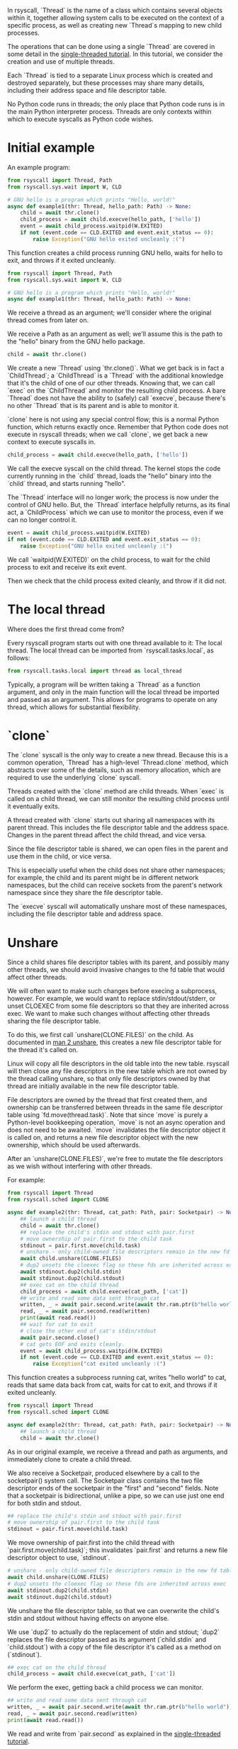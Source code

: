 In rsyscall, `Thread` is the name of a class which contains several objects within it,
together allowing system calls to be executed on the context of a specific process,
as well as creating new `Thread`s mapping to new child processes.

The operations that can be done using a single `Thread` are covered in some detail
in the [[file:single_threaded.org][single-threaded tutorial]].
In this tutorial, we consider the creation and use of multiple threads.

Each `Thread` is tied to a separate Linux process which is created and destroyed separately,
but these processes may share many details,
including their address space and file descriptor table.

No Python code runs in threads;
the only place that Python code runs is in the main Python interpreter process.
Threads are only contexts within which to execute syscalls as Python code wishes.
* Initial example
An example program:
#+BEGIN_SRC python
from rsyscall import Thread, Path
from rsyscall.sys.wait import W, CLD

# GNU hello is a program which prints "Hello, world!"
async def example1(thr: Thread, hello_path: Path) -> None:
    child = await thr.clone()
    child_process = await child.execve(hello_path, ['hello'])
    event = await child_process.waitpid(W.EXITED)
    if not (event.code == CLD.EXITED and event.exit_status == 0):
        raise Exception("GNU hello exited uncleanly :(")
#+END_SRC

This function creates a child process running GNU hello,
waits for hello to exit,
and throws if it exited uncleanly. 

#+BEGIN_SRC python
from rsyscall import Thread, Path
from rsyscall.sys.wait import W, CLD

# GNU hello is a program which prints "Hello, world!"
async def example1(thr: Thread, hello_path: Path) -> None:
#+END_SRC

We receive a thread as an argument;
we'll consider where the original thread comes from later on.

We receive a Path as an argument as well;
we'll assume this is the path to the "hello" binary from the GNU hello package.

#+BEGIN_SRC python
    child = await thr.clone()
#+END_SRC

We create a new `Thread` using `thr.clone()`.
What we get back is in fact a `ChildThread`;
a `ChildThread` is a `Thread` with the additional knowledge that it's the child of one of our other threads.
Knowing that, we can call `exec` on the `ChildThread` and monitor the resulting child process.
A bare `Thread` does not have the ability to (safely) call `execve`,
because there's no other `Thread` that is its parent and is able to monitor it.

`clone` here is not using any special control flow;
this is a normal Python function, which returns exactly once.
Remember that Python code does not execute in rsyscall threads;
when we call `clone`, we get back a new context to execute syscalls in.

#+BEGIN_SRC python
    child_process = await child.execve(hello_path, ['hello'])
#+END_SRC

We call the execve syscall on the child thread.
The kernel stops the code currently running in the `child` thread,
loads the "hello" binary into the `child` thread,
and starts running "hello".

The `Thread` interface will no longer work;
the process is now under the control of GNU hello.
But, the `Thread` interface helpfully returns, as its final act,
a `ChildProcess` which we can use to monitor the process,
even if we can no longer control it.

#+BEGIN_SRC python
    event = await child_process.waitpid(W.EXITED)
    if not (event.code == CLD.EXITED and event.exit_status == 0):
        raise Exception("GNU hello exited uncleanly :(")
#+END_SRC

We call `waitpid(W.EXITED)` on the child process,
to wait for the child process to exit and receive its exit event.

Then we check that the child process exited cleanly, and throw if it did not.
* The local thread
Where does the first thread come from?

Every rsyscall program starts out with one thread available to it:
The local thread.
The local thread can be imported from `rsyscall.tasks.local`, as follows:
#+BEGIN_SRC python
from rsyscall.tasks.local import thread as local_thread
#+END_SRC

Typically, a program will be written taking a `Thread` as a function argument,
and only in the main function will the local thread be imported and passed as an argument.
This allows for programs to operate on any thread,
which allows for substantial flexibility.
* `clone`
The `clone` syscall is the only way to create a new thread.
Because this is a common operation, `Thread` has a high-level `Thread.clone` method,
which abstracts over some of the details, such as memory allocation,
which are required to use the underlying `clone` syscall.

Threads created with the `clone` method are child threads.
When `exec` is called on a child thread,
we can still monitor the resulting child process until it eventually exits.

A thread created with `clone` starts out sharing all namespaces with its parent thread.
This includes the file descriptor table and the address space.
Changes in the parent thread affect the child thread, and vice versa.

Since the file descriptor table is shared,
we can open files in the parent and use them in the child,
or vice versa.

This is especially useful when the child does not share other namespaces;
for example, the child and its parent might be in different network namespaces,
but the child can receive sockets from the parent's network namespace
since they share the file descriptor table.

The `execve` syscall will automatically unshare most of these namespaces,
including the file descriptor table and address space.
* Unshare
Since a child shares file descriptor tables with its parent,
and possibly many other threads,
we should avoid invasive changes to the fd table that would affect other threads.

We will often want to make such changes before execing a subprocess, however.
For example, we would want to replace stdin/stdout/stderr,
or unset CLOEXEC from some file descriptors so that they are inherited across exec.
We want to make such changes without affecting other threads sharing the file descriptor table.

To do this, we first call `unshare(CLONE.FILES)` on the child.
As documented in [[http://man7.org/linux/man-pages/man2/unshare.2.html][man 2 unshare]], this creates a new file descriptor table for the thread it's called on.

Linux will copy all file descriptors in the old table into the new table.
rsyscall will then close any file descriptors in the new table which are not owned by the thread calling unshare,
so that only file descriptors owned by that thread are initially available in the new file descriptor table.

File descriptors are owned by the thread that first created them,
and ownership can be transferred between threads in the same file descriptor table using `fd.move(thread.task)`.
Note that since `move` is purely a Python-level bookkeeping operation,
`move` is not an async operation and does not need to be awaited.
`move` invalidates the file descriptor object it is called on,
and returns a new file descriptor object with the new ownership,
which should be used afterwards.

After an `unshare(CLONE.FILES)`,
we're free to mutate the file descriptors as we wish
without interfering with other threads.

For example:
#+BEGIN_SRC python
from rsyscall import Thread
from rsyscall.sched import CLONE

async def example2(thr: Thread, cat_path: Path, pair: Socketpair) -> None:
    ## launch a child thread
    child = await thr.clone()
    ## replace the child's stdin and stdout with pair.first
    # move ownership of pair.first to the child task
    stdinout = pair.first.move(child.task)
    # unshare - only child-owned file descriptors remain in the new fd table
    await child.unshare(CLONE.FILES)
    # dup2 unsets the cloexec flag so these fds are inherited across exec
    await stdinout.dup2(child.stdin)
    await stdinout.dup2(child.stdout)
    ## exec cat on the child thread
    child_process = await child.execve(cat_path, ['cat'])
    ## write and read some data sent through cat
    written, _ = await pair.second.write(await thr.ram.ptr(b"hello world"))
    read, _ = await pair.second.read(written)
    print(await read.read())
    ## wait for cat to exit
    # close the other end of cat's stdin/stdout
    await pair.second.close()
    # cat gets EOF and exits cleanly.
    event = await child_process.waitpid(W.EXITED)
    if not (event.code == CLD.EXITED and event.exit_status == 0):
        raise Exception("cat exited uncleanly :(")
#+END_SRC

This function creates a subprocess running cat,
writes "hello world" to cat,
reads that same data back from cat,
waits for cat to exit,
and throws if it exited uncleanly.

#+BEGIN_SRC python
from rsyscall import Thread
from rsyscall.sched import CLONE

async def example2(thr: Thread, cat_path: Path, pair: Socketpair) -> None:
    ## launch a child thread
    child = await thr.clone()
#+END_SRC

As in our original example, we receive a thread and path as arguments,
and immediately clone to create a child thread.

We also receive a Socketpair, produced elsewhere by a call to the socketpair() system call.
The Socketpair class contains the two file descriptor ends of the socketpair in the "first" and "second" fields.
Note that a socketpair is bidirectional, unlike a pipe,
so we can use just one end for both stdin and stdout.

#+BEGIN_SRC python
    ## replace the child's stdin and stdout with pair.first
    # move ownership of pair.first to the child task
    stdinout = pair.first.move(child.task)
#+END_SRC

We move ownership of pair.first into the child thread with `pair.first.move(child.task)`;
this invalidates `pair.first` and returns a new file descriptor object to use, `stdinout`.

#+BEGIN_SRC python
    # unshare - only child-owned file descriptors remain in the new fd table
    await child.unshare(CLONE.FILES)
    # dup2 unsets the cloexec flag so these fds are inherited across exec
    await stdinout.dup2(child.stdin)
    await stdinout.dup2(child.stdout)
#+END_SRC

We unshare the file descriptor table,
so that we can overwrite the child's stdin and stdout without having effects on anyone else.

We use `dup2` to actually do the replacement of stdin and stdout;
`dup2` replaces the file descriptor passed as its argument (`child.stdin` and `child.stdout`)
with a copy of the file descriptor it's called as a method on (`stdinout`).

#+BEGIN_SRC python
    ## exec cat on the child thread
    child_process = await child.execve(cat_path, ['cat'])
#+END_SRC

We perform the exec, getting back a child process we can monitor.

#+BEGIN_SRC python
    ## write and read some data sent through cat
    written, _ = await pair.second.write(await thr.ram.ptr(b"hello world"))
    read, _ = await pair.second.read(written)
    print(await read.read())
#+END_SRC

We read and write from `pair.second` as explained in the [[file:single_threaded.org][single-threaded tutorial]].

#+BEGIN_SRC python
    ## wait for cat to exit
    # close the other end of cat's stdin/stdout
    await pair.second.close()
    # cat gets EOF and exits cleanly.
    event = await child_process.waitpid(W.EXITED)
    if not (event.code == CLD.EXITED and event.exit_status == 0):
        raise Exception("cat exited uncleanly :(")
#+END_SRC

We close `pair.second` so that cat gets an EOF, which will cause it to exit cleanly.
We wait for that clean exit.
* Process cleanup and pid namespaces
With rsyscall, our direct children will be killed on our death,
which includes all our threads and any child processes we've exec'd.

Many child processes will be running programs which don't spawn their own children.
Some programs spawn children, but correctly clean them up if they die.
These two classes are fine and will be automatically cleaned up without any effort on our part.

Unfortunately, there are also many programs which spawn children and don't clean them up if they die,
leaving them behind as orphans on the system.

Since this is a common problem faced by many systems,
it is a particularly good example.
In rsyscall, we can clean up after such programs by using pid namespaces.

For example:
#+BEGIN_SRC python
from rsyscall import Thread
from rsyscall.sched import CLONE
from rsyscall.fcntl import F
from rsyscall.sys.wait import W, CLD

async def example3(thr: Thread, sh_path: Path, pipe: Pipe) -> None:
    # create new pid namespace, with init as one of our threads
    init = await thr.clone(CLONE.NEWUSER|CLONE.NEWPID)
    # create a new child inside the pid namespace
    child = await init.clone()
    # pass down the write-end of the pipe to the child;
    # the write-end of the pipe will only be open inside the child.
    child_fd = pipe.write.move(child.task)
    await child.unshare(CLONE.FILES)
    # unset the cloexec flag so this fd is inherited across exec
    await child_fd.fcntl(F.SETFD, 0)
    # exec into sh to leave "sleep inf" running forever as an orphan.
    # as long as "sleep inf" runs, the write-end of the pipe is kept open.
    child_process = await child.execve(sh_path, ['sh', '-c', '{ sleep inf & } &'])
    event = await child_process.waitpid(W.EXITED)
    if not (event.code == CLD.EXITED and event.exit_status == 0):
        raise Exception("sh exited uncleanly :(")
    # there's now a "sleep inf" orphan running forever inside the pid namespace.
    # exit the init process to shut down the pid namespace 
    await init.exit(0)
    # we read the pipe and get an EOF, since the write-end has been closed.
    read, _ = await pipe.read.read(await thr.ram.malloc(bytes, 1))
    if read.size() != 0:
        raise Exception("unexpectedly actually read something?!??")
#+END_SRC

This function creates a pid namespace,
passes down the write end of a pipe to an orphaned "sleep inf" process,
shuts down the pid namespace,
and reads an EOF from the read-end of the pipe, indicating that the "sleep inf" process is dead.

#+BEGIN_SRC python
from rsyscall import Thread
from rsyscall.sched import CLONE
from rsyscall.fcntl import F
from rsyscall.sys.wait import W, CLD

async def example3(thr: Thread, sh_path: Path, pipe: Pipe) -> None:
    # create new pid namespace, with init as one of our threads
    init = await thr.clone(CLONE.NEWUSER|CLONE.NEWPID)
#+END_SRC
We first spawn a new pid namespace by passing CLONE.NEWPID to clone;
we need to also pass CLONE.NEWUSER to create a user namespace to gain the privileges required to create a pid namespace.
See [[http://man7.org/linux/man-pages/man7/namespaces.7.html][man 7 namespaces]] for more in-depth documentation about namespaces.
The thread returned by clone is the init process in the pid namespace.

#+BEGIN_SRC python
    # create a new child inside the pid namespace
    child = await init.clone()
#+END_SRC

We clone again from init to create a useful child in the namespace.

#+BEGIN_SRC python
    # pass down the write-end of the pipe to the child;
    # the write-end of the pipe will only be open inside the child.
    child_fd = pipe.write.move(child.task)
    await child.unshare(CLONE.FILES)
    # unset the cloexec flag so this fd is inherited across exec
    await child_fd.fcntl(F.SETFD, 0)
#+END_SRC

We move ownership of the write-end of the pipe to the child thread,
unshare the file descriptor table,
and unset the CLOEXEC flag so that the write-end of the pipe will be inherited across exec into "sleep inf".

#+BEGIN_SRC python
    # exec into sh to leave "sleep inf" running forever as an orphan.
    # as long as "sleep inf" runs, the write-end of the pipe is kept open.
    child_process = await child.execve(sh_path, ['sh', '-c', '{ sleep inf & } &'])
    event = await child_process.waitpid(W.EXITED)
    if not (event.code == CLD.EXITED and event.exit_status == 0):
        raise Exception("sh exited uncleanly :(")
    # there's now a "sleep inf" orphan running forever inside the pid namespace.
#+END_SRC

We exec a sh program from the child thread,
and wait for the resulting child process to terminate.
Once it's completed, we know that "sleep inf" is left alive inside the pid namespace.

#+BEGIN_SRC python
    # exit the init process to shut down the pid namespace 
    await init.exit(0)
#+END_SRC

We exit the init thread to shut down the pid namespace.
This kills the "sleep inf" process inside the pid namespace.

#+BEGIN_SRC python
    # we read the pipe and get an EOF, since the write-end has been closed.
    read, _ = await pipe.read.read(await thr.ram.malloc(bytes, 1))
    if read.size() != 0:
        raise Exception("unexpectedly actually read something?!??")
#+END_SRC

Since the "sleep inf" process is dead,
and it held the only copy of the write-end of the pipe,
the write-end of the pipe is now closed.
Since the write-end of the pipe is closed,
we get an EOF when we read from the read-end of the pipe.
* Objects and helpers on Thread
** exec, Command
   `Command` is a helper class to make it easier to construct arguments to exec.
#+BEGIN_SRC python
sh: Command
cmd: Command = sh.args('-c', 'echo $HELLO').env(HELLO="hello world")
#+END_SRC

Each time .args or .env is called,
it returns a new Command with more arguments or environment variables appended to the existing list.

`Command`s can be executed with the `exec` method on `ChildThread`, like this:
#+BEGIN_SRC python
await child.exec(sh.args('-c', 'echo $HELLO').env(HELLO="hello world"))
#+END_SRC
** environ: Environment
   The Environment contains environment variables.
   You can index into it with strings, and get back strings.
#+BEGIN_SRC python
print(thread.environ['USER'])
#+END_SRC

It also contains "sh" as a Command, which points to the `/bin/sh` binary guaranteed by POSIX.

#+BEGIN_SRC python
await child.exec(child.environ.sh('-c', 'true'))
#+END_SRC

Finally, most usefully, you can call the `which` method to locate an executable name in PATH,
and return it as a Command.

#+BEGIN_SRC python
await child.exec(await child.environ.which('hello'))
#+END_SRC
** ChildProcess.check
   This helpful method waits for the child process to exit,
   then throws an exception if the child process didn't exit cleanly with an exit code of 0.

#+BEGIN_SRC python
await (await child.exec(await child.environ.which('hello'))).check()
#+END_SRC
* More thread types
  The kind of thread created by the high-level "Thread.clone" method is only one kind of thread available in rsyscall.
  Once you have read this tutorial and understand the approach of rsyscall to threading,
  you can read the [[file:advanced_threading.org][advanced threading tutorial]] for more information on the other kinds of threads available.
  Don't try to skip ahead, though.
